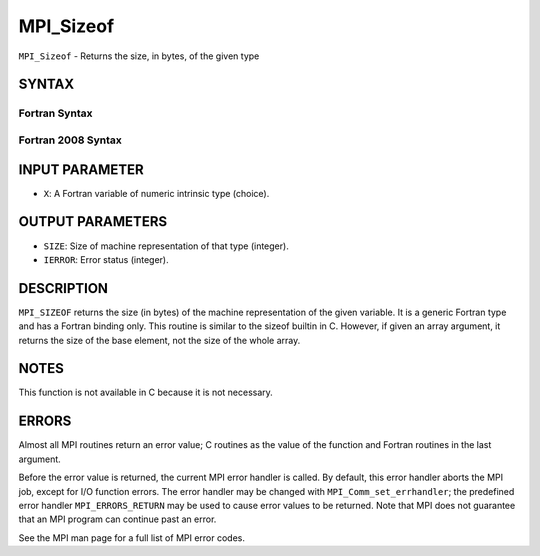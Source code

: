 MPI_Sizeof
~~~~~~~~~~

``MPI_Sizeof`` - Returns the size, in bytes, of the given type

SYNTAX
======

Fortran Syntax
--------------

.. code-block:: fortran
   :linenos:

   USE MPI
   ! or the older form: INCLUDE 'mpif.h'
   MPI_SIZEOF(X, SIZE, IERROR)
   <type>	X
   INTEGER	SIZE, IERROR

Fortran 2008 Syntax
-------------------

.. code-block:: fortran
   :linenos:

   USE mpi_f08
   MPI_Sizeof(x, size, ierror)
   	TYPE(*), DIMENSION(..) :: x
   	INTEGER, INTENT(OUT) :: size
   	INTEGER, OPTIONAL, INTENT(OUT) :: ierror

INPUT PARAMETER
===============

* ``X``: A Fortran variable of numeric intrinsic type (choice). 

OUTPUT PARAMETERS
=================

* ``SIZE``: Size of machine representation of that type (integer). 

* ``IERROR``: Error status (integer). 

DESCRIPTION
===========

``MPI_SIZEOF`` returns the size (in bytes) of the machine representation of
the given variable. It is a generic Fortran type and has a Fortran
binding only. This routine is similar to the sizeof builtin in C.
However, if given an array argument, it returns the size of the base
element, not the size of the whole array.

NOTES
=====

This function is not available in C because it is not necessary.

ERRORS
======

Almost all MPI routines return an error value; C routines as the value
of the function and Fortran routines in the last argument.

Before the error value is returned, the current MPI error handler is
called. By default, this error handler aborts the MPI job, except for
I/O function errors. The error handler may be changed with
``MPI_Comm_set_errhandler``; the predefined error handler ``MPI_ERRORS_RETURN``
may be used to cause error values to be returned. Note that MPI does not
guarantee that an MPI program can continue past an error.

See the MPI man page for a full list of MPI error codes.
